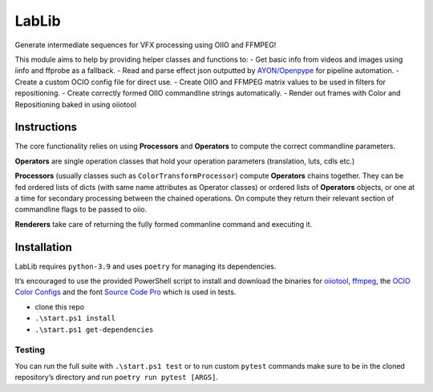 LabLib
======

|image1|

Generate intermediate sequences for VFX processing using OIIO and
FFMPEG!

This module aims to help by providing helper classes and functions to: -
Get basic info from videos and images using iinfo and ffprobe as a
fallback. - Read and parse effect json outputted by
`AYON/Openpype <https://github.com/ynput>`__ for pipeline automation. -
Create a custom OCIO config file for direct use. - Create OIIO and
FFMPEG matrix values to be used in filters for repositioning. - Create
correctly formed OIIO commandline strings automatically. - Render out
frames with Color and Repositioning baked in using oiiotool

Instructions
------------

The core functionality relies on using **Processors** and **Operators**
to compute the correct commandline parameters.

**Operators** are single operation classes that hold your operation
parameters (translation, luts, cdls etc.)

**Processors** (usually classes such as ``ColorTransformProcessor``)
compute **Operators** chains together. They can be fed ordered lists of
dicts (with same name attributes as Operator classes) or ordered lists
of **Operators** objects, or one at a time for secondary processing
between the chained operations. On compute they return their relevant
section of commandline flags to be passed to oiio.

**Renderers** take care of returning the fully formed commanline command
and executing it.

Installation
------------

LabLib requires ``python-3.9`` and uses ``poetry`` for managing its
dependencies.

It’s encouraged to use the provided PowerShell script to install and
download the binaries for
`oiiotool <https://www.patreon.com/posts/openimageio-oiio-63609827>`__,
`ffmpeg <https://github.com/GyanD/codexffmpeg/releases/tag/7.0.1>`__,
the `OCIO Color
Configs <https://github.com/colour-science/OpenColorIO-Configs/releases/tag/v1.2>`__
and the font `Source Code
Pro <https://fontsource.org/fonts/source-code-pro>`__ which is used in
tests.

-  clone this repo
-  ``.\start.ps1 install``
-  ``.\start.ps1 get-dependencies``

Testing
~~~~~~~

You can run the full suite with ``.\start.ps1 test`` or to run custom
``pytest`` commands make sure to be in the cloned repository’s directory
and run ``poetry run pytest [ARGS]``.

.. |image1| image:: https://img.shields.io/badge/os-windows-blue
